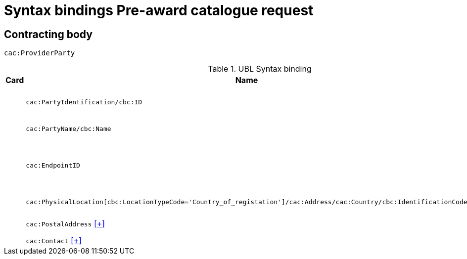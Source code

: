 = Syntax bindings Pre-award catalogue request

== Contracting body ==

`cac:ProviderParty`

.UBL Syntax binding
[cols="^,<,<",options="header"]
|===
|Card
|Name
|Description

|
|`cac:PartyIdentification/cbc:ID`
|Contracting body identifier

|
|`cac:PartyName/cbc:Name`
|Contracting body name

|
|`cac:EndpointID`
|Contracting body electronic address identifier

|
|`cac:PhysicalLocation[cbc:LocationTypeCode='Country_of_registation']/cac:Address/cac:Country/cbc:IdentificationCode`
|Country of registration

|
|`cac:PostalAddress` <<pacr-PostalAddress.adoc,[+]>>
|Postal address

|
|`cac:Contact` <<pacr-Contact.adoc,[+]>>
|Contact

|====
